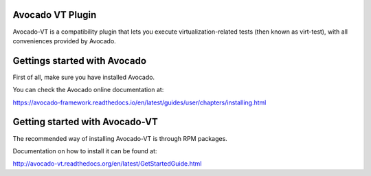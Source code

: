 Avocado VT Plugin
=================

Avocado-VT is a compatibility plugin that lets you execute virtualization-related tests (then known as virt-test), with all conveniences provided by Avocado.

Gettings started with Avocado
=============================

First of all, make sure you have installed Avocado. 

You can check the Avocado online documentation at:

https://avocado-framework.readthedocs.io/en/latest/guides/user/chapters/installing.html

Getting started with Avocado-VT
===============================

The recommended way of installing Avocado-VT is through RPM packages.

Documentation on how to install it can be found at:

http://avocado-vt.readthedocs.org/en/latest/GetStartedGuide.html

